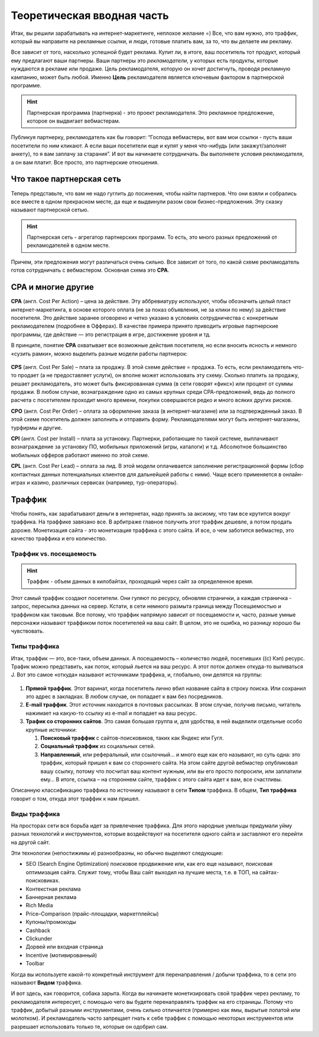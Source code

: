 ###########################
Теоретическая вводная часть
###########################

Итак, вы решили зарабатывать на интернет-маркетинге, неплохое желание =) Все, что вам нужно, это траффик, который вы направите на рекламные ссылки, и люди, готовые платить вам, за то, что вы делаете им рекламу.

Все зависит от того, насколько успешной будет реклама. Купит ли, в итоге, ваш посетитель тот продукт, который ему предлагают ваши партнеры. Ваши партнеры это *рекламодатели*, у которых есть продукты, которые нуждаются в рекламе или продаже. Цель рекламодателя, которую он хочет достигнуть, проводя рекламную кампанию, может быть любой. Именно **Цель** рекламодателя является ключевым фактором в партнерской программе.

.. hint:: Партнерская программа (партнерка) - это проект рекламодателя. Это рекламное предложение, которое он выдвигает вебмастерам.

Публикуя партнерку, рекламодатель как бы говорит: “Господа вебмастеры, вот вам мои ссылки - пусть ваши посетители по ним кликают. А если ваши посетители еще и купят у меня что-нибудь (или закажут/заполнят анкету), то я вам заплачу за старания”. И вот вы начинаете сотрудничать. Вы выполняете условия рекламодателя, а он вам платит. Все просто, это партнерские отношения.

***********************************************
Что такое партнерская сеть
***********************************************

Теперь представьте, что вам не надо гуглить до посинения, чтобы найти партнеров. Что они взяли и собрались все вместе в одном прекрасном месте, да еще и выдвинули разом свои бизнес-предложения. Эту сказку называют партнерской сетью.

.. figure:: ../../img/start/city_n_webmaster.png
       :scale: 100 %
       :align: center
       :alt: иерархическая структура сра

.. hint:: Партнерская сеть - агрегатор партнерских программ. То есть, это много разных предложений от рекламодателей в одном месте.

Причем, эти предложения могут различаться очень сильно. Все зависит от того, по какой схеме рекламодатель готов сотрудничать с вебмастером. Основная схема это **СРА**.

*******************
СРА и многие другие
*******************

**СРА** (англ. Cost Per Action) – цена за действие. Эту аббревиатуру используют, чтобы обозначить целый пласт интернет-маркетинга, в основе которого оплата (не за показ объявления, не за клики по нему) за действие посетителя. Это действие заранее оговорено и четко указано в условиях сотрудничества с конкретным рекламодателем (подробнее в Офферах). В качестве примера принято приводить игровые партнерские программы, где действие — это регистрация в игре, достижение уровня и тд.

В принципе, понятие **СРА** охватывает все возможные действия посетителя, но если вносить ясность и немного «сузить рамки», можно выделить разные модели работы партнерок:

.. figure:: ../../img/start/cpa_cpi.png
       :scale: 100 %
       :align: center
       :alt: иерархическая структура сра

**CPS** (англ. Cost Per Salе) – плата за продажу. В этой схеме действие = продажа. То есть, если рекламодатель что-то продает (а не предоставляет услуги), он вполне может использовать эту схему. Сколько платить за продажу, решает рекламодатель, это может быть фиксированная сумма (в сети говорят «фикс») или процент от суммы продажи. В любом случае, вознаграждение одно из самых крупных среди СРА-предложений, ведь до полного расчета с посетителем проходит много времени, покупки совершаются редко и много всяких других рисков.

**CPO** (англ. Cost Per Order) – оплата за оформление заказа (в интернет-магазине) или за подтвержденный заказ. В этой схеме посетитель должен заполнить и отправить форму. Рекламодателями могут быть интернет-магазины, турфирмы и другие.

**CPI** (англ. Cost per Install) – плата за установку. Партнерки, работающие по такой системе, выплачивают вознаграждение за установку ПО, мобильных приложений (игры, каталоги) и т.д. Абсолютное большинство мобильных офферов работают именно по этой схеме.

**CPL** (англ. Cost Per Lead) – оплата за лид. В этой модели оплачивается заполнение регистрационной формы (сбор контактных данных потенциальных клиентов для дальнейшей работы с ними). Чаще всего применяется в онлайн-играх и казино, различных сервисах (например, тур-операторы).

*******
Траффик
*******

Чтобы понять, как зарабатывают деньги в интернетах, надо принять за аксиому, что там все крутится вокруг траффика. На траффике завязано все. В арбитраже главное получить этот траффик дешевле, а потом продать дороже. Монетизация сайта - это монетизация траффика с этого сайта. И все, о чем заботится вебмастер, это качество траффика и его количество.

========================
Траффик vs. посещаемость
========================

.. hint:: Траффик - объем данных в килобайтах, проходящий через сайт за определенное время.

Этот самый траффик создают посетители. Они гуляют по ресурсу, обновляя странички, а каждая страничка - запрос, пересылка данных на сервер. Кстати, в сети немного размыта граница между Посещаемостью и траффиком как таковым. Все потому, что траффик напрямую зависит от посещаемости и, часто, разные умные персонажи называют траффиком поток посетителей на ваш сайт. В целом, это не ошибка, но разницу хорошо бы чувствовать.

=============
Типы траффика
=============

Итак, траффик — это, все-таки, объем данных. А посещаемость – количество людей, посетивших ((с) Кэп) ресурс. Трафик можно представить, как поток, который льется на ваш ресурс. А этот поток должен откуда-то выливаться J. Вот это самое «откуда» называют источниками траффика, и, глобально, они делятся на группы:

.. figure:: ../../img/start/traffic.png
       :scale: 100 %
       :align: center
       :alt: откуда прихожит траффик

#. **Прямой траффик**. Этот варинат, когда посетитель лично вбил название сайта в строку поиска. Или сохранил это адрес в закладках. В любом случае, он попадает к вам без посредников.

#. **E-mail траффик**. Этот источник находится в почтовых рассылках. В этом случае, получив письмо, читатель нажимает на какую-то ссылку из e-mail и попадает на ваш ресурс.

#. **Трафик со сторонних сайтов**. Это самая большая группа и, для удобства, в ней выделили отдельные особо крупные источники:

   #. **Поисковый траффик** с сайтов-поисковиков, таких как Яндекс или Гугл.

   #. **Социальный траффик** из социальных сетей.

   #. **Направленный**, или реферальный, или ссылочный… и много еще как его называют, но суть одна: это траффик, который пришел к вам со стороннего сайта. На этом сайте другой вебмастер опубликовал вашу ссылку, потому что посчитал ваш контент нужным, или вы его просто попросили, или заплатили ему… В итоге, ссылка – на стороннем сайте, траффик с этого сайта идет к вам, все счастливы.

Описанную классификацию траффика по источнику называют в сети **Типом** траффика. В общем, **Тип траффика** говорит о том, откуда этот траффик к нам пришел.

=============
Виды траффика
=============

На просторах сети вся борьба идет за привлечение траффика. Для этого народные умельцы придумали уйму разных технологий и инструментов, которые воздействуют на посетителя одного сайта и заставляют его перейти на другой сайт.

Эти технологии (непостижимы и) разнообразны, но обычно выделяют следующие:

* SEO (Search Engine Optimization) поисковое продвижение или, как его еще называют, поисковая оптимизация сайта. Служит тому, чтобы Ваш сайт выходил на лучшие места, т.е. в ТОП, на сайтах-поисковиках.

* Контекстная реклама

* Баннерная реклама

* Rich Media

* Price–Comparison (прайс-площадки, маркетплейсы)

* Купоны/промокоды

* Cashback

* Clickunder

* Дорвей или входная страница

* Incentive (мотивированный)

* Toolbar

Когда вы используете какой-то конкретный инструмент для перенаправления / добычи траффика, то в сети это называют **Видом** траффика.

И вот здесь, как говорится, собака зарыта. Когда вы начинаете монетизировать свой траффик через рекламу, то рекламодателя интересует, с помощью чего вы будете перенаправлять траффик на его страницы. Потому что траффик, добытый разными инструментами, очень сильно отличается (примерно как ямы, вырытые лопатой или молотком). И рекламодатель часто запрещает гнать к себе траффик с помощью некоторых инструментов или разрешает использовать только те, которые он одобрил сам.

